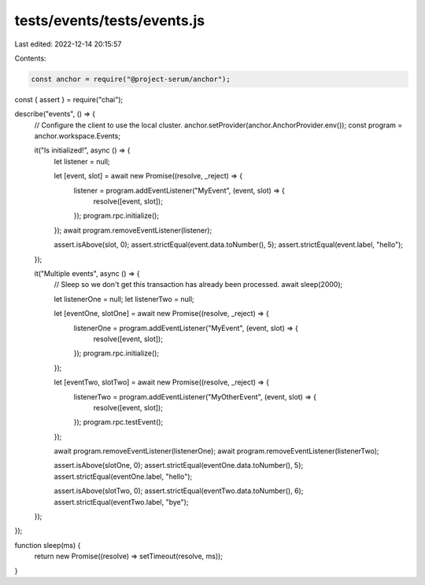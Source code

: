 tests/events/tests/events.js
============================

Last edited: 2022-12-14 20:15:57

Contents:

.. code-block:: js

    const anchor = require("@project-serum/anchor");
const { assert } = require("chai");

describe("events", () => {
  // Configure the client to use the local cluster.
  anchor.setProvider(anchor.AnchorProvider.env());
  const program = anchor.workspace.Events;

  it("Is initialized!", async () => {
    let listener = null;

    let [event, slot] = await new Promise((resolve, _reject) => {
      listener = program.addEventListener("MyEvent", (event, slot) => {
        resolve([event, slot]);
      });
      program.rpc.initialize();
    });
    await program.removeEventListener(listener);

    assert.isAbove(slot, 0);
    assert.strictEqual(event.data.toNumber(), 5);
    assert.strictEqual(event.label, "hello");
  });

  it("Multiple events", async () => {
    // Sleep so we don't get this transaction has already been processed.
    await sleep(2000);

    let listenerOne = null;
    let listenerTwo = null;

    let [eventOne, slotOne] = await new Promise((resolve, _reject) => {
      listenerOne = program.addEventListener("MyEvent", (event, slot) => {
        resolve([event, slot]);
      });
      program.rpc.initialize();
    });

    let [eventTwo, slotTwo] = await new Promise((resolve, _reject) => {
      listenerTwo = program.addEventListener("MyOtherEvent", (event, slot) => {
        resolve([event, slot]);
      });
      program.rpc.testEvent();
    });

    await program.removeEventListener(listenerOne);
    await program.removeEventListener(listenerTwo);

    assert.isAbove(slotOne, 0);
    assert.strictEqual(eventOne.data.toNumber(), 5);
    assert.strictEqual(eventOne.label, "hello");

    assert.isAbove(slotTwo, 0);
    assert.strictEqual(eventTwo.data.toNumber(), 6);
    assert.strictEqual(eventTwo.label, "bye");
  });
});

function sleep(ms) {
  return new Promise((resolve) => setTimeout(resolve, ms));
}


